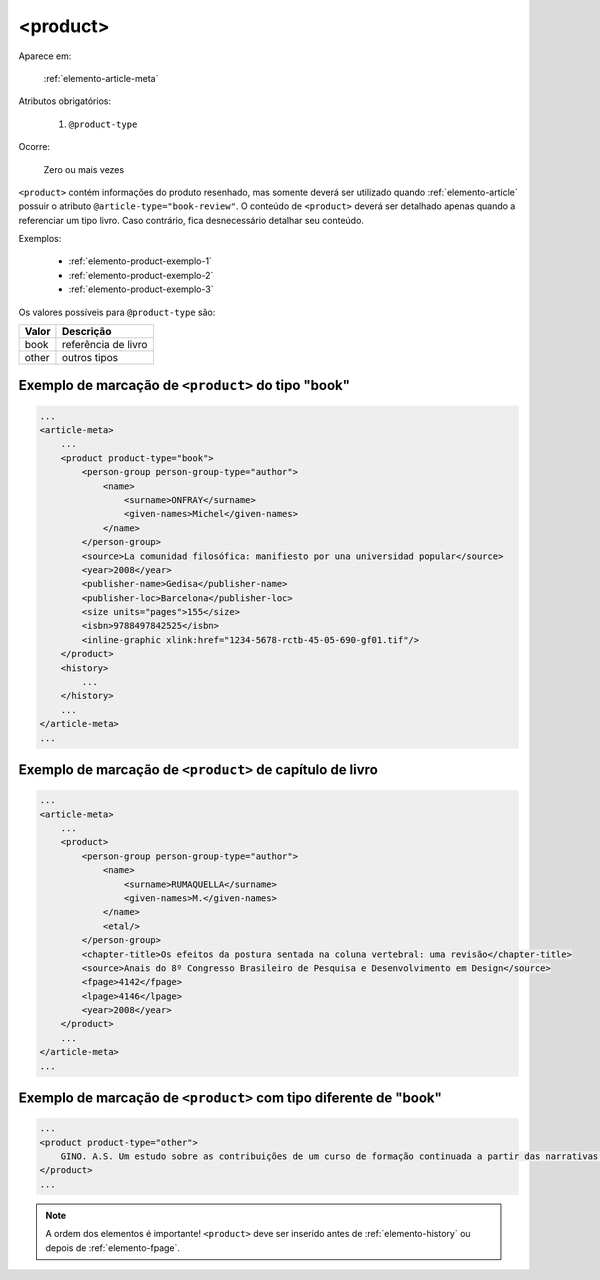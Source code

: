 .. _elemento-product:

<product>
=========

Aparece em:

  :ref:`elemento-article-meta`

Atributos obrigatórios:

  1. ``@product-type``

Ocorre:

  Zero ou mais vezes


``<product>`` contém informações do produto resenhado, mas somente deverá ser utilizado quando :ref:`elemento-article` possuir o atributo ``@article-type="book-review"``.
O conteúdo de ``<product>`` deverá ser detalhado apenas quando a referenciar um tipo livro. Caso contrário, fica desnecessário detalhar seu conteúdo.

Exemplos:

    * :ref:`elemento-product-exemplo-1`
    * :ref:`elemento-product-exemplo-2`
    * :ref:`elemento-product-exemplo-3`


Os valores possíveis para ``@product-type`` são:

+-----------+---------------------------------+
| Valor     | Descrição                       |
+===========+=================================+
| book      | referência de livro             |
+-----------+---------------------------------+
| other     | outros tipos                    |
+-----------+---------------------------------+


.. _elemento-product-exemplo-1:

Exemplo de marcação de ``<product>`` do tipo "book"
^^^^^^^^^^^^^^^^^^^^^^^^^^^^^^^^^^^^^^^^^^^^^^^^^^^

.. code-block:: xml

    ...
    <article-meta>
        ...
        <product product-type="book">
            <person-group person-group-type="author">
                <name>
                    <surname>ONFRAY</surname>
                    <given-names>Michel</given-names>
                </name>
            </person-group>
            <source>La comunidad filosófica: manifiesto por una universidad popular</source>
            <year>2008</year>
            <publisher-name>Gedisa</publisher-name>
            <publisher-loc>Barcelona</publisher-loc>
            <size units="pages">155</size>
            <isbn>9788497842525</isbn>
            <inline-graphic xlink:href="1234-5678-rctb-45-05-690-gf01.tif"/>
        </product>
        <history>
            ...
        </history>
        ...
    </article-meta>
    ...


.. _elemento-product-exemplo-2:

Exemplo de marcação de ``<product>`` de capítulo de livro
^^^^^^^^^^^^^^^^^^^^^^^^^^^^^^^^^^^^^^^^^^^^^^^^^^^^^^^^^

.. code-block:: xml

    ...
    <article-meta>
        ...
        <product>
            <person-group person-group-type="author">
                <name>
                    <surname>RUMAQUELLA</surname>
                    <given-names>M.</given-names>
                </name>
                <etal/>
            </person-group>
            <chapter-title>Os efeitos da postura sentada na coluna vertebral: uma revisão</chapter-title>
            <source>Anais do 8º Congresso Brasileiro de Pesquisa e Desenvolvimento em Design</source>
            <fpage>4142</fpage>
            <lpage>4146</lpage>
            <year>2008</year>
        </product>
        ...
    </article-meta>
    ...


.. _elemento-product-exemplo-3:

Exemplo de marcação de ``<product>`` com tipo diferente de "book"
^^^^^^^^^^^^^^^^^^^^^^^^^^^^^^^^^^^^^^^^^^^^^^^^^^^^^^^^^^^^^^^^^

.. code-block:: xml

    ...
    <product product-type="other">
        GINO. A.S. Um estudo sobre as contribuições de um curso de formação continuada a partir das narrativas de professoras que ensinam matemática (2013), 254 f. Tese (Doutorado em Educação) Faculdade de Educação, Universidade Federal de Minas Gerais - Belo Horizonte. 2013
    </product>
    ...



.. note:: A ordem dos elementos é importante! ``<product>`` deve ser inserido antes de :ref:`elemento-history` ou depois de :ref:`elemento-fpage`.


.. {"reviewed_on": "20160627", "by": "gandhalf_thewhite@hotmail.com"}

